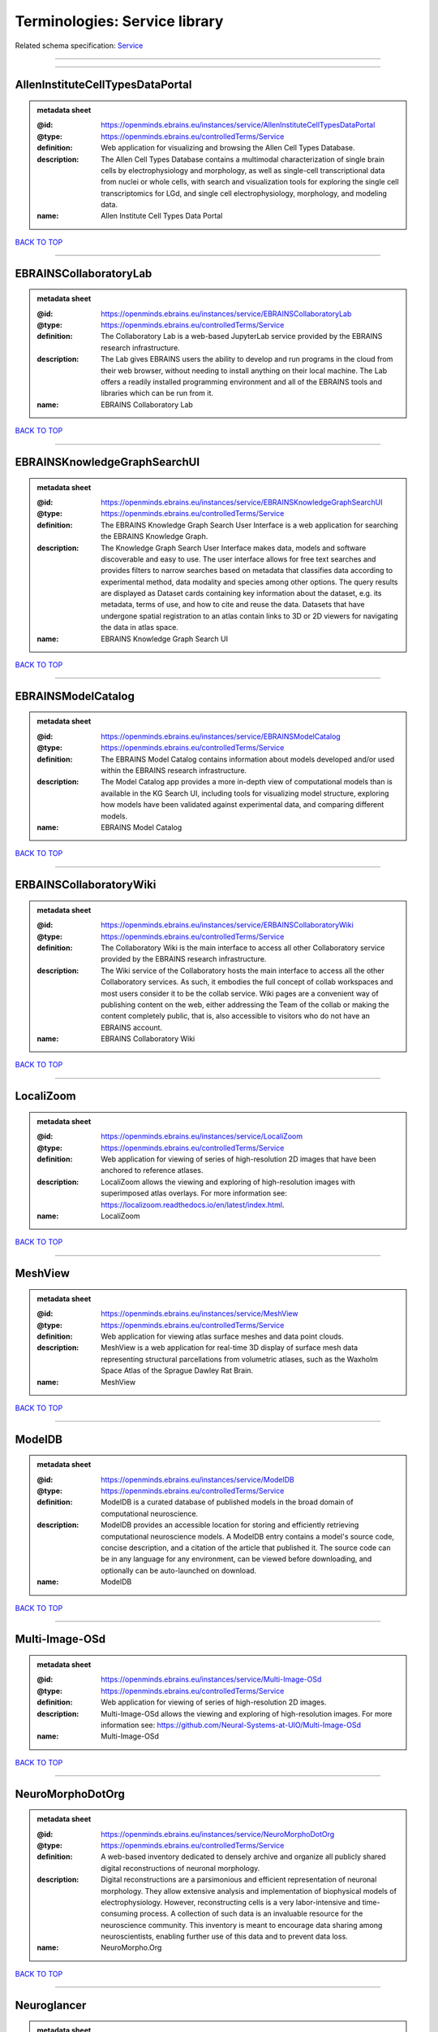 ##############################
Terminologies: Service library
##############################

Related schema specification: `Service <https://openminds-documentation.readthedocs.io/en/v3.0/schema_specifications/controlledTerms/service.html>`_

------------

------------

AllenInstituteCellTypesDataPortal
---------------------------------

.. admonition:: metadata sheet

   :@id: https://openminds.ebrains.eu/instances/service/AllenInstituteCellTypesDataPortal
   :@type: https://openminds.ebrains.eu/controlledTerms/Service
   :definition: Web application for visualizing and browsing the Allen Cell Types Database.
   :description: The Allen Cell Types Database contains a multimodal characterization of single brain cells by electrophysiology and morphology, as well as single-cell transcriptional data from nuclei or whole cells, with search and visualization tools for exploring the single cell transcriptomics for LGd, and single cell electrophysiology, morphology, and modeling data.
   :name: Allen Institute Cell Types Data Portal

`BACK TO TOP <Terminologies: Service library_>`_

------------

EBRAINSCollaboratoryLab
-----------------------

.. admonition:: metadata sheet

   :@id: https://openminds.ebrains.eu/instances/service/EBRAINSCollaboratoryLab
   :@type: https://openminds.ebrains.eu/controlledTerms/Service
   :definition: The Collaboratory Lab is a web-based JupyterLab service provided by the EBRAINS research infrastructure.
   :description: The Lab gives EBRAINS users the ability to develop and run programs in the cloud from their web browser, without needing to install anything on their local machine. The Lab offers a readily installed programming environment and all of the EBRAINS tools and libraries which can be run from it.
   :name: EBRAINS Collaboratory Lab

`BACK TO TOP <Terminologies: Service library_>`_

------------

EBRAINSKnowledgeGraphSearchUI
-----------------------------

.. admonition:: metadata sheet

   :@id: https://openminds.ebrains.eu/instances/service/EBRAINSKnowledgeGraphSearchUI
   :@type: https://openminds.ebrains.eu/controlledTerms/Service
   :definition: The EBRAINS Knowledge Graph Search User Interface is a web application for searching the EBRAINS Knowledge Graph.
   :description: The Knowledge Graph Search User Interface makes data, models and software discoverable and easy to use. The user interface allows for free text searches and provides filters to narrow searches based on metadata that classifies data according to experimental method, data modality and species among other options. The query results are displayed as Dataset cards containing key information about the dataset, e.g. its metadata, terms of use, and how to cite and reuse the data. Datasets that have undergone spatial registration to an atlas contain links to 3D or 2D viewers for navigating the data in atlas space.
   :name: EBRAINS Knowledge Graph Search UI

`BACK TO TOP <Terminologies: Service library_>`_

------------

EBRAINSModelCatalog
-------------------

.. admonition:: metadata sheet

   :@id: https://openminds.ebrains.eu/instances/service/EBRAINSModelCatalog
   :@type: https://openminds.ebrains.eu/controlledTerms/Service
   :definition: The EBRAINS Model Catalog contains information about models developed and/or used within the EBRAINS research infrastructure.
   :description: The Model Catalog app provides a more in-depth view of computational models than is available in the KG Search UI, including tools for visualizing model structure, exploring how models have been validated against experimental data, and comparing different models.
   :name: EBRAINS Model Catalog

`BACK TO TOP <Terminologies: Service library_>`_

------------

ERBAINSCollaboratoryWiki
------------------------

.. admonition:: metadata sheet

   :@id: https://openminds.ebrains.eu/instances/service/ERBAINSCollaboratoryWiki
   :@type: https://openminds.ebrains.eu/controlledTerms/Service
   :definition: The Collaboratory Wiki is the main interface to access all other Collaboratory service provided by the EBRAINS research infrastructure.
   :description: The Wiki service of the Collaboratory hosts the main interface to access all the other Collaboratory services. As such, it embodies the full concept of collab workspaces and most users consider it to be the collab service. Wiki pages are a convenient way of publishing content on the web, either addressing the Team of the collab or making the content completely public, that is, also accessible to visitors who do not have an EBRAINS account.
   :name: EBRAINS Collaboratory Wiki

`BACK TO TOP <Terminologies: Service library_>`_

------------

LocaliZoom
----------

.. admonition:: metadata sheet

   :@id: https://openminds.ebrains.eu/instances/service/LocaliZoom
   :@type: https://openminds.ebrains.eu/controlledTerms/Service
   :definition: Web application for viewing of series of high-resolution 2D images that have been anchored to reference atlases.
   :description: LocaliZoom allows the viewing and exploring of high-resolution images with superimposed atlas overlays. For more information see: https://localizoom.readthedocs.io/en/latest/index.html.
   :name: LocaliZoom

`BACK TO TOP <Terminologies: Service library_>`_

------------

MeshView
--------

.. admonition:: metadata sheet

   :@id: https://openminds.ebrains.eu/instances/service/MeshView
   :@type: https://openminds.ebrains.eu/controlledTerms/Service
   :definition: Web application for viewing atlas surface meshes and data point clouds.
   :description: MeshView is a web application for real-time 3D display of surface mesh data representing structural parcellations from volumetric atlases, such as the Waxholm Space Atlas of the Sprague Dawley Rat Brain.
   :name: MeshView

`BACK TO TOP <Terminologies: Service library_>`_

------------

ModelDB
-------

.. admonition:: metadata sheet

   :@id: https://openminds.ebrains.eu/instances/service/ModelDB
   :@type: https://openminds.ebrains.eu/controlledTerms/Service
   :definition: ModelDB is a curated database of published models in the broad domain of computational neuroscience.
   :description: ModelDB provides an accessible location for storing and efficiently retrieving computational neuroscience models. A ModelDB entry contains a model's source code, concise description, and a citation of the article that published it. The source code can be in any language for any environment, can be viewed before downloading, and optionally can be auto-launched on download.
   :name: ModelDB

`BACK TO TOP <Terminologies: Service library_>`_

------------

Multi-Image-OSd
---------------

.. admonition:: metadata sheet

   :@id: https://openminds.ebrains.eu/instances/service/Multi-Image-OSd
   :@type: https://openminds.ebrains.eu/controlledTerms/Service
   :definition: Web application for viewing of series of high-resolution 2D images.
   :description: Multi-Image-OSd allows the viewing and exploring of high-resolution images. For more information see: https://github.com/Neural-Systems-at-UIO/Multi-Image-OSd
   :name: Multi-Image-OSd

`BACK TO TOP <Terminologies: Service library_>`_

------------

NeuroMorphoDotOrg
-----------------

.. admonition:: metadata sheet

   :@id: https://openminds.ebrains.eu/instances/service/NeuroMorphoDotOrg
   :@type: https://openminds.ebrains.eu/controlledTerms/Service
   :definition: A web-based inventory dedicated to densely archive and organize all publicly shared digital reconstructions of neuronal morphology.
   :description: Digital reconstructions are a parsimonious and efficient representation of neuronal morphology. They allow extensive analysis and implementation of biophysical models of electrophysiology. However, reconstructing cells is a very labor-intensive and time-consuming process. A collection of such data is an invaluable resource for the neuroscience community. This inventory is meant to encourage data sharing among neuroscientists, enabling further use of this data and to prevent data loss.
   :name: NeuroMorpho.Org

`BACK TO TOP <Terminologies: Service library_>`_

------------

Neuroglancer
------------

.. admonition:: metadata sheet

   :@id: https://openminds.ebrains.eu/instances/service/Neuroglancer
   :@type: https://openminds.ebrains.eu/controlledTerms/Service
   :definition: 'Neuroglancer' is a WebGL-based viewer for volumetric data.
   :description: 'Neuroglancer' is capable of displaying arbitrary (non axis-aligned) cross-sectional views of volumetric data, as well as 3-D meshes and line-segment based models (skeletons). A live demo without any preloaded datasets is hosted at https://neuroglancer-demo.appspot.com.
   :name: Neuroglancer

`BACK TO TOP <Terminologies: Service library_>`_

------------

Zenodo
------

.. admonition:: metadata sheet

   :@id: https://openminds.ebrains.eu/instances/service/Zenodo
   :@type: https://openminds.ebrains.eu/controlledTerms/Service
   :definition: Zenodo is a general-purpose open repository developed under the European OpenAIRE program and operated by CERN.
   :description: Zenodo allows researchers to deposit research papers, data sets, research software, reports, and any other research related digital artefacts.
   :name: Zenodo

`BACK TO TOP <Terminologies: Service library_>`_

------------

siibraExplorer
--------------

.. admonition:: metadata sheet

   :@id: https://openminds.ebrains.eu/instances/service/siibraExplorer
   :@type: https://openminds.ebrains.eu/controlledTerms/Service
   :definition: 'siibra-explorer' is an interactive viewer for multilevel brain atlases
   :description: siibra-explorer is an frontend module wrapping around nehuba for visualizing volumetric brain volumes at possible high resolutions, and connecting to siibra-api for offering access to brain atlases of different species, including to navigate their brain region hierarchies, maps in different coordinate spaces, and linked regional data features. It provides metadata integration with the EBRAINS knowledge graph, different forms of data visualisation, and a structured plugin system for implementing custom extensions. For more information see: https://github.com/FZJ-INM1-BDA/siibra-explorer
   :name: siibra-explorer

`BACK TO TOP <Terminologies: Service library_>`_

------------

